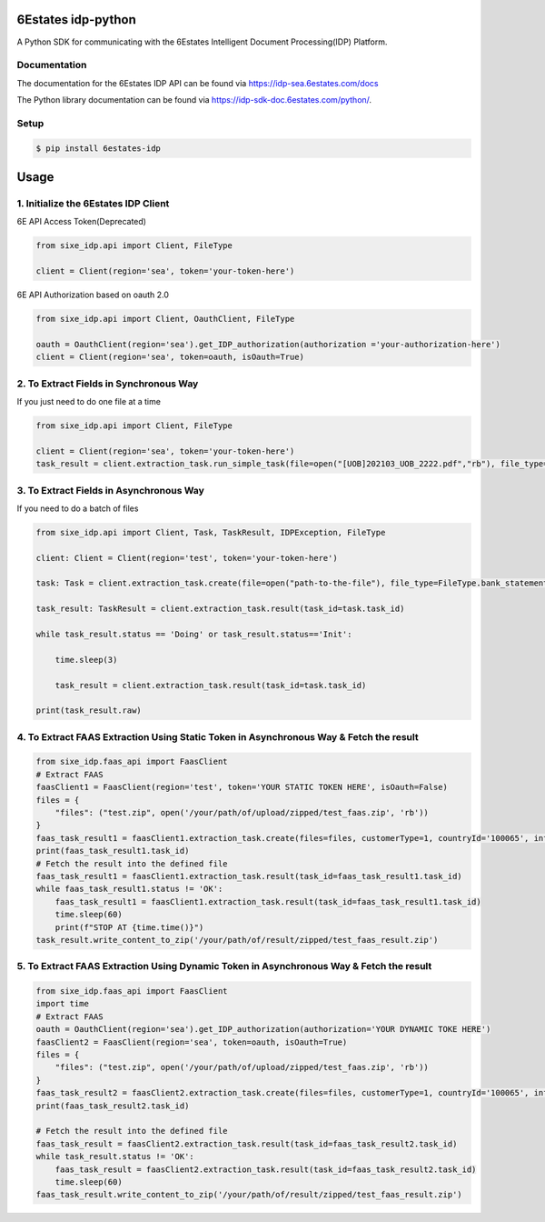 6Estates idp-python
==============
A Python SDK for communicating with the 6Estates Intelligent Document Processing(IDP) Platform.


Documentation
-----------------

The documentation for the 6Estates IDP API can be found via https://idp-sea.6estates.com/docs

The Python library documentation can be found via https://idp-sdk-doc.6estates.com/python/.


Setup
-----------------

.. code-block:: bash

    $ pip install 6estates-idp      


Usage 
============ 
1. Initialize the 6Estates IDP Client 
---------------------------------------------------------------------

6E API Access Token(Deprecated)

.. code-block:: python

    from sixe_idp.api import Client, FileType
    
    client = Client(region='sea', token='your-token-here')


6E API Authorization based on oauth 2.0

.. code-block:: python

    from sixe_idp.api import Client, OauthClient, FileType
    
    oauth = OauthClient(region='sea').get_IDP_authorization(authorization ='your-authorization-here')
    client = Client(region='sea', token=oauth, isOauth=True)
    
    
2. To Extract Fields in Synchronous Way 
---------------------------------------------------------------------

If you just need to do one file at a time

.. code-block:: python

    from sixe_idp.api import Client, FileType
    
    client = Client(region='sea', token='your-token-here')
    task_result = client.extraction_task.run_simple_task(file=open("[UOB]202103_UOB_2222.pdf","rb"), file_type=FileType.bank_statement)


3. To Extract Fields in Asynchronous Way
--------------------------------------------------------------------

If you need to do a batch of files

.. code-block:: python

    from sixe_idp.api import Client, Task, TaskResult, IDPException, FileType  

    client: Client = Client(region='test', token='your-token-here')

    task: Task = client.extraction_task.create(file=open("path-to-the-file"), file_type=FileType.bank_statement)

    task_result: TaskResult = client.extraction_task.result(task_id=task.task_id)

    while task_result.status == 'Doing' or task_result.status=='Init':

        time.sleep(3)

        task_result = client.extraction_task.result(task_id=task.task_id)

    print(task_result.raw)


4. To Extract FAAS Extraction Using Static Token in Asynchronous Way & Fetch the result
--------------------------------------------------------------------
.. code-block:: python

    from sixe_idp.faas_api import FaasClient
    # Extract FAAS
    faasClient1 = FaasClient(region='test', token='YOUR STATIC TOKEN HERE', isOauth=False)
    files = {
        "files": ("test.zip", open('/your/path/of/upload/zipped/test_faas.zip', 'rb'))
    }
    faas_task_result1 = faasClient1.extraction_task.create(files=files, customerType=1, countryId='100065', informationType=0)
    print(faas_task_result1.task_id)
    # Fetch the result into the defined file
    faas_task_result1 = faasClient1.extraction_task.result(task_id=faas_task_result1.task_id)
    while faas_task_result1.status != 'OK':
        faas_task_result1 = faasClient1.extraction_task.result(task_id=faas_task_result1.task_id)
        time.sleep(60)
        print(f"STOP AT {time.time()}")
    task_result.write_content_to_zip('/your/path/of/result/zipped/test_faas_result.zip')

5. To Extract FAAS Extraction Using Dynamic Token in Asynchronous Way & Fetch the result
--------------------------------------------------------------------
.. code-block:: python

    from sixe_idp.faas_api import FaasClient
    import time
    # Extract FAAS
    oauth = OauthClient(region='sea').get_IDP_authorization(authorization='YOUR DYNAMIC TOKE HERE')
    faasClient2 = FaasClient(region='sea', token=oauth, isOauth=True)
    files = {
        "files": ("test.zip", open('/your/path/of/upload/zipped/test_faas.zip', 'rb'))
    }
    faas_task_result2 = faasClient2.extraction_task.create(files=files, customerType=1, countryId='100065', informationType=0)
    print(faas_task_result2.task_id)

    # Fetch the result into the defined file
    faas_task_result = faasClient2.extraction_task.result(task_id=faas_task_result2.task_id)
    while task_result.status != 'OK':
        faas_task_result = faasClient2.extraction_task.result(task_id=faas_task_result2.task_id)
        time.sleep(60)
    faas_task_result.write_content_to_zip('/your/path/of/result/zipped/test_faas_result.zip')